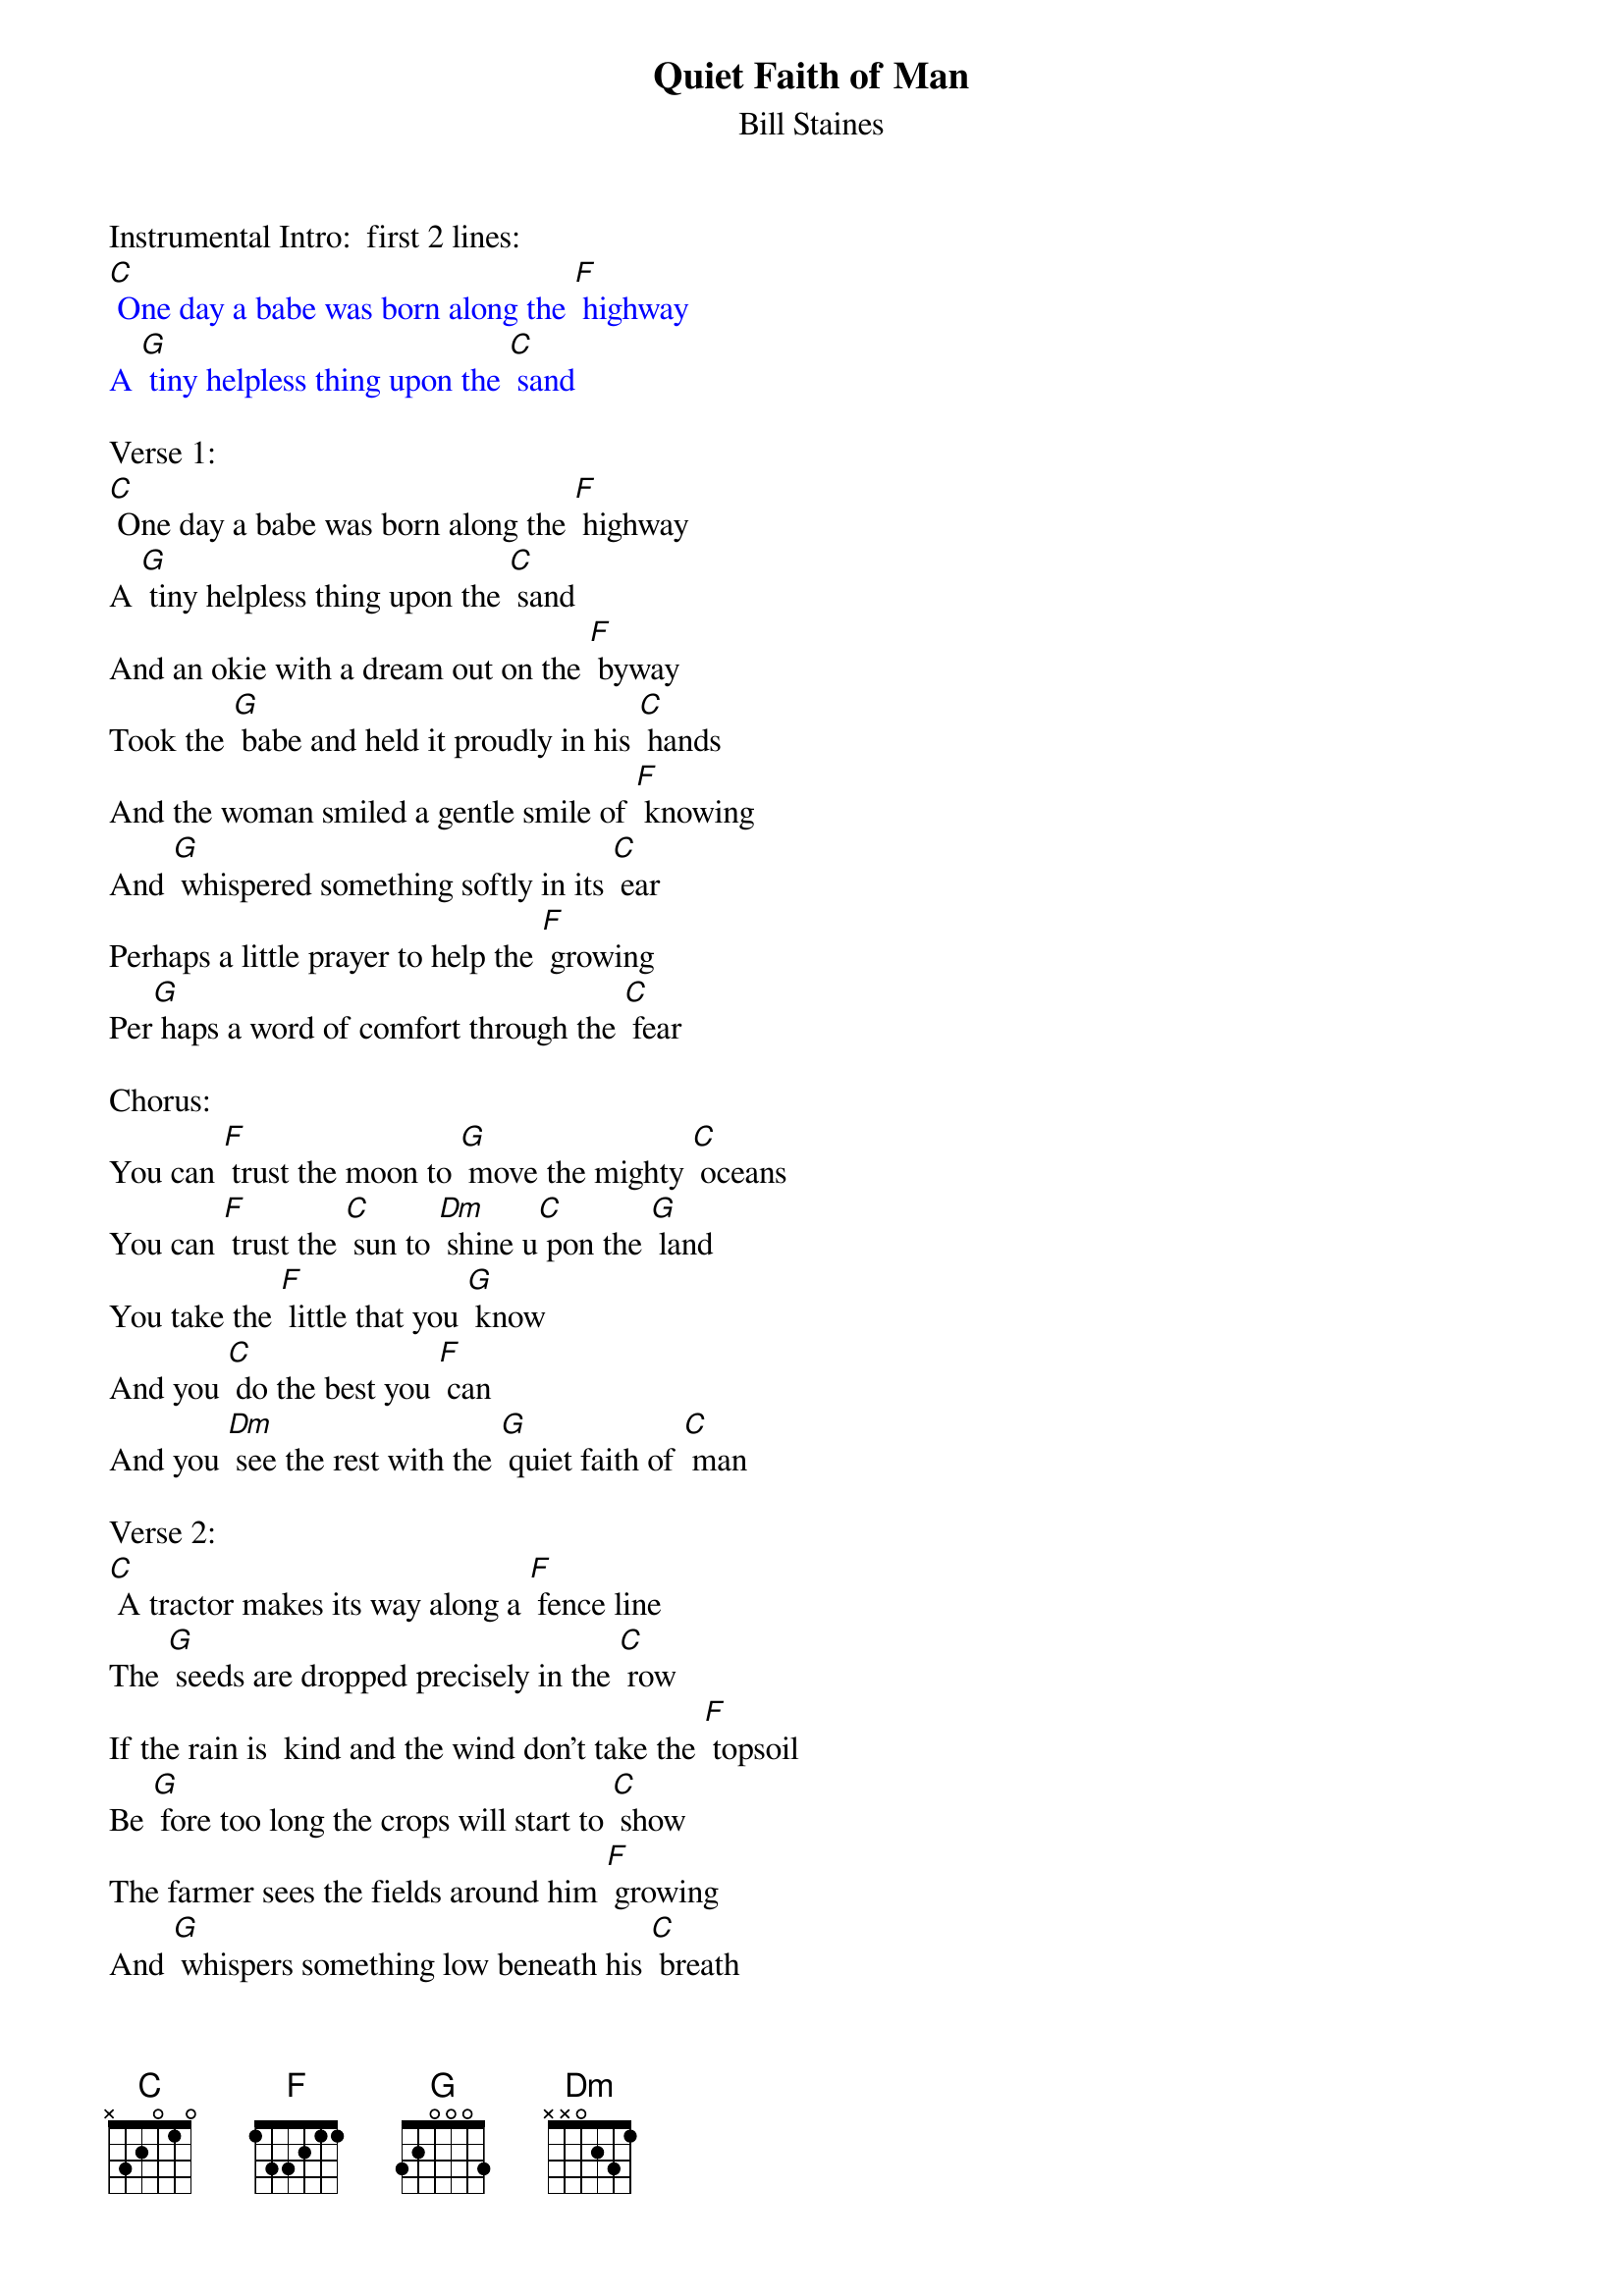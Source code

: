 {t: Quiet Faith of Man}
{st: Bill Staines}

Instrumental Intro:  first 2 lines:
{textcolour: blue}
[C] One day a babe was born along the [F] highway
A [G] tiny helpless thing upon the [C] sand
{textcolour}

Verse 1:
[C] One day a babe was born along the [F] highway
A [G] tiny helpless thing upon the [C] sand
And an okie with a dream out on the [F] byway
Took the [G] babe and held it proudly in his [C] hands
And the woman smiled a gentle smile of [F] knowing
And [G] whispered something softly in its [C] ear
Perhaps a little prayer to help the [F] growing
Per[G] haps a word of comfort through the [C] fear

Chorus:
You can [F] trust the moon to [G] move the mighty [C] oceans
You can [F] trust the [C] sun to [Dm] shine u[C] pon the [G] land
You take the [F] little that you [G] know
And you [C] do the best you [F] can
And you [Dm] see the rest with the [G] quiet faith of [C] man

Verse 2:
[C] A tractor makes its way along a [F] fence line
The [G] seeds are dropped precisely in the [C] row
If the rain is  kind and the wind don't take the [F] topsoil
Be [G] fore too long the crops will start to [C] show
The farmer sees the fields around him [F] growing
And [G] whispers something low beneath his [C] breath
Perhaps a little prayer to help the [F] growing
Per [G] haps a word of thanks for all the [C] rest

Chorus:
You can [F] trust the moon to [G] move the mighty [C] oceans
You can [F] trust the [C] sun to [Dm] shine u[C] pon the [G] land
You take the [F] little that you [G] know
And you [C] do the best you [F] can
And you [Dm] see the rest with the [G] quiet faith of [C] man

Verse 3:
[C] There's a storm tossed ship tonight out on the [F] ocean
There's a [G] soul that sails alone out on the [C] blue
There's a dreamer with her eyes upon the [F] heavens
They're all [G] looking for a way to make it [C] through.

Chorus:
You can [F] trust the moon to [G] move the mighty [C] oceans
You can [F] trust the [C] sun to [Dm] shine u[C] pon the [G] land
You take the [F] little that you [G] know
And you [C] do the best you [F] can
And you [Dm] see the rest with the [G] quiet faith of [C] man

Chorus:
You can [F] trust the moon to [G] move the mighty [C] oceans
You can [F] trust the [C] sun to [Dm] shine u[C] pon the [G] land
You take the [F] little that you [G] know
And you [C] do the best you [F] can
And you [Dm] see the rest with the [G] quiet faith of [C] man

Instrumental Outro:
{textcolour: blue}
And you [Dm] see the rest with the [G] quiet faith of [C] man
{textcolour}
